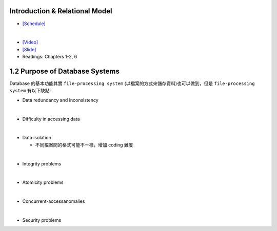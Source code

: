 Introduction & Relational Model
==================================



- `[Schedule] <https://15445.courses.cs.cmu.edu/fall2018/schedule.html>`_
|

- `[Video] <https://www.youtube.com/watch?v=uuX4PQXBeos&list=PLSE8ODhjZXja3hgmuwhf89qboV1kOxMx7&index=3>`_
- `[Slide] <https://15445.courses.cs.cmu.edu/fall2018/slides/01-introduction.pdf>`_
- Readings: Chapters 1-2, 6


1.2 Purpose of Database Systems
================================

Database 的基本功能其實 ``file-processing system`` (以檔案的方式來儲存資料)也可以做到，但是 ``file-processing system`` 有以下缺點:

- Data redundancy and inconsistency
|

- Difficulty in accessing data
|

- Data isolation

  - 不同檔案間的格式可能不ㄧ樣，增加 coding 難度
|
- Integrity problems
|
- Atomicity problems
|
- Concurrent-accessanomalies
|
- Security problems








